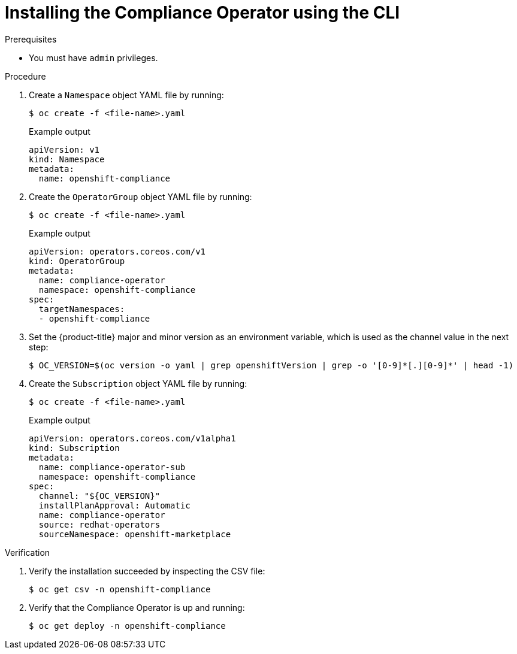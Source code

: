 // Module included in the following assemblies:
//
// * security/compliance_operator/compliance-operator-installation.adoc

[id="installing-compliance-operator-cli_{context}"]
= Installing the Compliance Operator using the CLI

.Prerequisites

* You must have `admin` privileges.

.Procedure

. Create a `Namespace` object YAML file by running:
+
[source,terminal]
----
$ oc create -f <file-name>.yaml
----
+
.Example output
[source,yaml]
----
apiVersion: v1
kind: Namespace
metadata:
  name: openshift-compliance
----

. Create the `OperatorGroup` object YAML file by running:
+
[source,terminal]
----
$ oc create -f <file-name>.yaml
----
+
.Example output
[source,yaml]
----
apiVersion: operators.coreos.com/v1
kind: OperatorGroup
metadata:
  name: compliance-operator
  namespace: openshift-compliance
spec:
  targetNamespaces:
  - openshift-compliance
----

. Set the {product-title} major and minor version as an environment variable, which is used as the channel value in the next step:
+
[source,terminal]
----
$ OC_VERSION=$(oc version -o yaml | grep openshiftVersion | grep -o '[0-9]*[.][0-9]*' | head -1)
----

. Create the `Subscription` object YAML file by running:
+
[source,terminal]
----
$ oc create -f <file-name>.yaml
----
+
.Example output
[source,yaml]
----
apiVersion: operators.coreos.com/v1alpha1
kind: Subscription
metadata:
  name: compliance-operator-sub
  namespace: openshift-compliance
spec:
  channel: "${OC_VERSION}"
  installPlanApproval: Automatic
  name: compliance-operator
  source: redhat-operators
  sourceNamespace: openshift-marketplace
----

.Verification

. Verify the installation succeeded by inspecting the CSV file:
+
[source,terminal]
----
$ oc get csv -n openshift-compliance
----

. Verify that the Compliance Operator is up and running:
+
[source,terminal]
----
$ oc get deploy -n openshift-compliance
----
